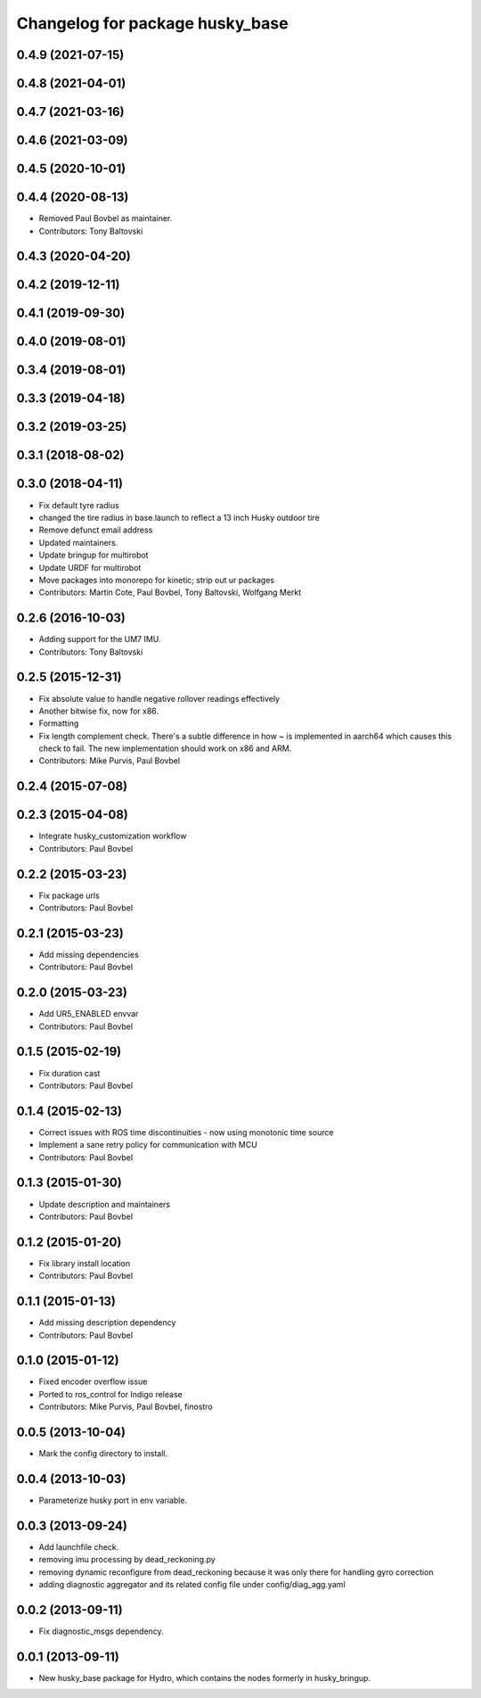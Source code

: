 ^^^^^^^^^^^^^^^^^^^^^^^^^^^^^^^^
Changelog for package husky_base
^^^^^^^^^^^^^^^^^^^^^^^^^^^^^^^^

0.4.9 (2021-07-15)
------------------

0.4.8 (2021-04-01)
------------------

0.4.7 (2021-03-16)
------------------

0.4.6 (2021-03-09)
------------------

0.4.5 (2020-10-01)
------------------

0.4.4 (2020-08-13)
------------------
* Removed Paul Bovbel as maintainer.
* Contributors: Tony Baltovski

0.4.3 (2020-04-20)
------------------

0.4.2 (2019-12-11)
------------------

0.4.1 (2019-09-30)
------------------

0.4.0 (2019-08-01)
------------------

0.3.4 (2019-08-01)
------------------

0.3.3 (2019-04-18)
------------------

0.3.2 (2019-03-25)
------------------

0.3.1 (2018-08-02)
------------------

0.3.0 (2018-04-11)
------------------
* Fix default tyre radius
* changed the tire radius in base.launch to reflect a 13 inch Husky outdoor tire
* Remove defunct email address
* Updated maintainers.
* Update bringup for multirobot
* Update URDF for multirobot
* Move packages into monorepo for kinetic; strip out ur packages
* Contributors: Martin Cote, Paul Bovbel, Tony Baltovski, Wolfgang Merkt

0.2.6 (2016-10-03)
------------------
* Adding support for the UM7 IMU.
* Contributors: Tony Baltovski

0.2.5 (2015-12-31)
------------------
* Fix absolute value to handle negative rollover readings effectively
* Another bitwise fix, now for x86.
* Formatting
* Fix length complement check.
  There's a subtle difference in how ~ is implemented in aarch64 which
  causes this check to fail. The new implementation should work on x86
  and ARM.
* Contributors: Mike Purvis, Paul Bovbel

0.2.4 (2015-07-08)
------------------

0.2.3 (2015-04-08)
------------------
* Integrate husky_customization workflow
* Contributors: Paul Bovbel

0.2.2 (2015-03-23)
------------------
* Fix package urls
* Contributors: Paul Bovbel

0.2.1 (2015-03-23)
------------------
* Add missing dependencies
* Contributors: Paul Bovbel

0.2.0 (2015-03-23)
------------------
* Add UR5_ENABLED envvar
* Contributors: Paul Bovbel

0.1.5 (2015-02-19)
------------------
* Fix duration cast
* Contributors: Paul Bovbel

0.1.4 (2015-02-13)
------------------
* Correct issues with ROS time discontinuities - now using monotonic time source
* Implement a sane retry policy for communication with MCU
* Contributors: Paul Bovbel

0.1.3 (2015-01-30)
------------------
* Update description and maintainers
* Contributors: Paul Bovbel

0.1.2 (2015-01-20)
------------------
* Fix library install location
* Contributors: Paul Bovbel

0.1.1 (2015-01-13)
------------------
* Add missing description dependency
* Contributors: Paul Bovbel

0.1.0 (2015-01-12)
------------------
* Fixed encoder overflow issue
* Ported to ros_control for Indigo release
* Contributors: Mike Purvis, Paul Bovbel, finostro

0.0.5 (2013-10-04)
------------------
* Mark the config directory to install.

0.0.4 (2013-10-03)
------------------
* Parameterize husky port in env variable.

0.0.3 (2013-09-24)
------------------
* Add launchfile check.
* removing imu processing by dead_reckoning.py
* removing dynamic reconfigure from dead_reckoning because it was only there for handling gyro correction
* adding diagnostic aggregator and its related config file under config/diag_agg.yaml

0.0.2 (2013-09-11)
------------------
* Fix diagnostic_msgs dependency.

0.0.1 (2013-09-11)
------------------
* New husky_base package for Hydro, which contains the nodes
  formerly in husky_bringup.
